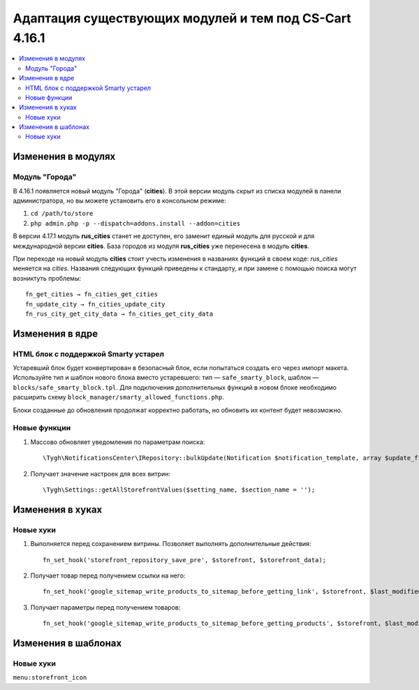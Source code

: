 *******************************************************
Адаптация существующих модулей и тем под CS-Cart 4.16.1
*******************************************************

.. contents::
    :local:
    :backlinks: none

===================
Изменения в модулях
===================

---------------
Модуль "Города"
---------------

В 4.16.1 появляется новый модуль "Города" (**cities**). В этой версии модуль скрыт из списка модулей в панели администратора, но вы можете установить его в консольном режиме:

#. ``cd /path/to/store``
#. ``php admin.php -p --dispatch=addons.install --addon=cities``

В версии 4.17.1 модуль **rus_cities** станет не доступен, его заменит единый модуль для русской и для международной версии **cities**. База городов из модуля **rus_cities** уже перенесена в модуль **cities**.

При переходе на новый модуль **cities** стоит учесть изменения в названиях функций в своем коде: *rus_cities* меняется на *cities*. Названия следующих функций приведены к стандарту, и при замене с помощью поиска могут возниктуть проблемы::

  fn_get_cities → fn_cities_get_cities
  fn_update_city → fn_cities_update_city
  fn_rus_city_get_city_data → fn_cities_get_city_data

================
Изменения в ядре
================

-------------------------------------
HTML блок с поддержкой Smarty устарел
-------------------------------------

Устаревший блок будет конвертирован в безопасный блок, если попытаться создать его через импорт макета. Используйте тип и шаблон нового блока вместо устаревшего: тип — ``safe_smarty_block``, шаблон — ``blocks/safe_smarty_block.tpl``. Для подключения дополнительных функций в новом блоке необходимо расширить схему ``block_manager/smarty_allowed_functions.php``.

Блоки созданные до обновления продолжат корректно работать, но обновить их контент будет невозможно.

-------------
Новые функции
-------------

#. Массово обновляет уведомления по параметрам поиска::

       \Tygh\NotificationsCenter\IRepository::bulkUpdate(Notification $notification_template, array $update_fields = [], array $params = []);

#. Получает значение настроек для всех витрин::

       \Tygh\Settings::getAllStorefrontValues($setting_name, $section_name = '');

=================
Изменения в хуках
=================

----------
Новые хуки
----------

#. Выполняется перед сохранением витрины. Позволяет выполнять дополнительные действия::

       fn_set_hook('storefront_repository_save_pre', $storefront, $storefront_data);

#. Получает товар перед получением ссылки на него::

       fn_set_hook('google_sitemap_write_products_to_sitemap_before_getting_link', $storefront, $last_modified_time, $change_frequency, $priority, $file, $link_counter, $file_counter, $sitemap_header, $sitemap_footer, $languages, $products, $product, $page, $params, $sitemap_items);

#. Получает параметры перед получением товаров::

       fn_set_hook('google_sitemap_write_products_to_sitemap_before_getting_products', $storefront, $last_modified_time, $change_frequency, $priority, $file, $link_counter, $file_counter, $sitemap_header, $sitemap_footer, $languages, $products, $product, $page, $params);

====================
Изменения в шаблонах
====================

----------
Новые хуки
----------

``menu:storefront_icon``
